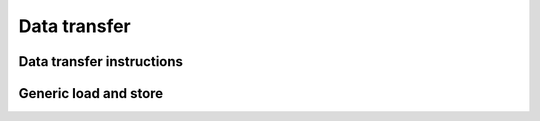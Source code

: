 .. Copyright (c) 2016, Johan Mabille, Sylvain Corlay 

   Distributed under the terms of the BSD 3-Clause License.

   The full license is in the file LICENSE, distributed with this software.

Data transfer
=============

Data transfer instructions
--------------------------

.. doxygengroup:: data_transfer
   :project: xsimd
   :content-only:

Generic load and store
----------------------

.. doxygengroup:: generic_load_store
   :project: xsimd
   :content-only:

